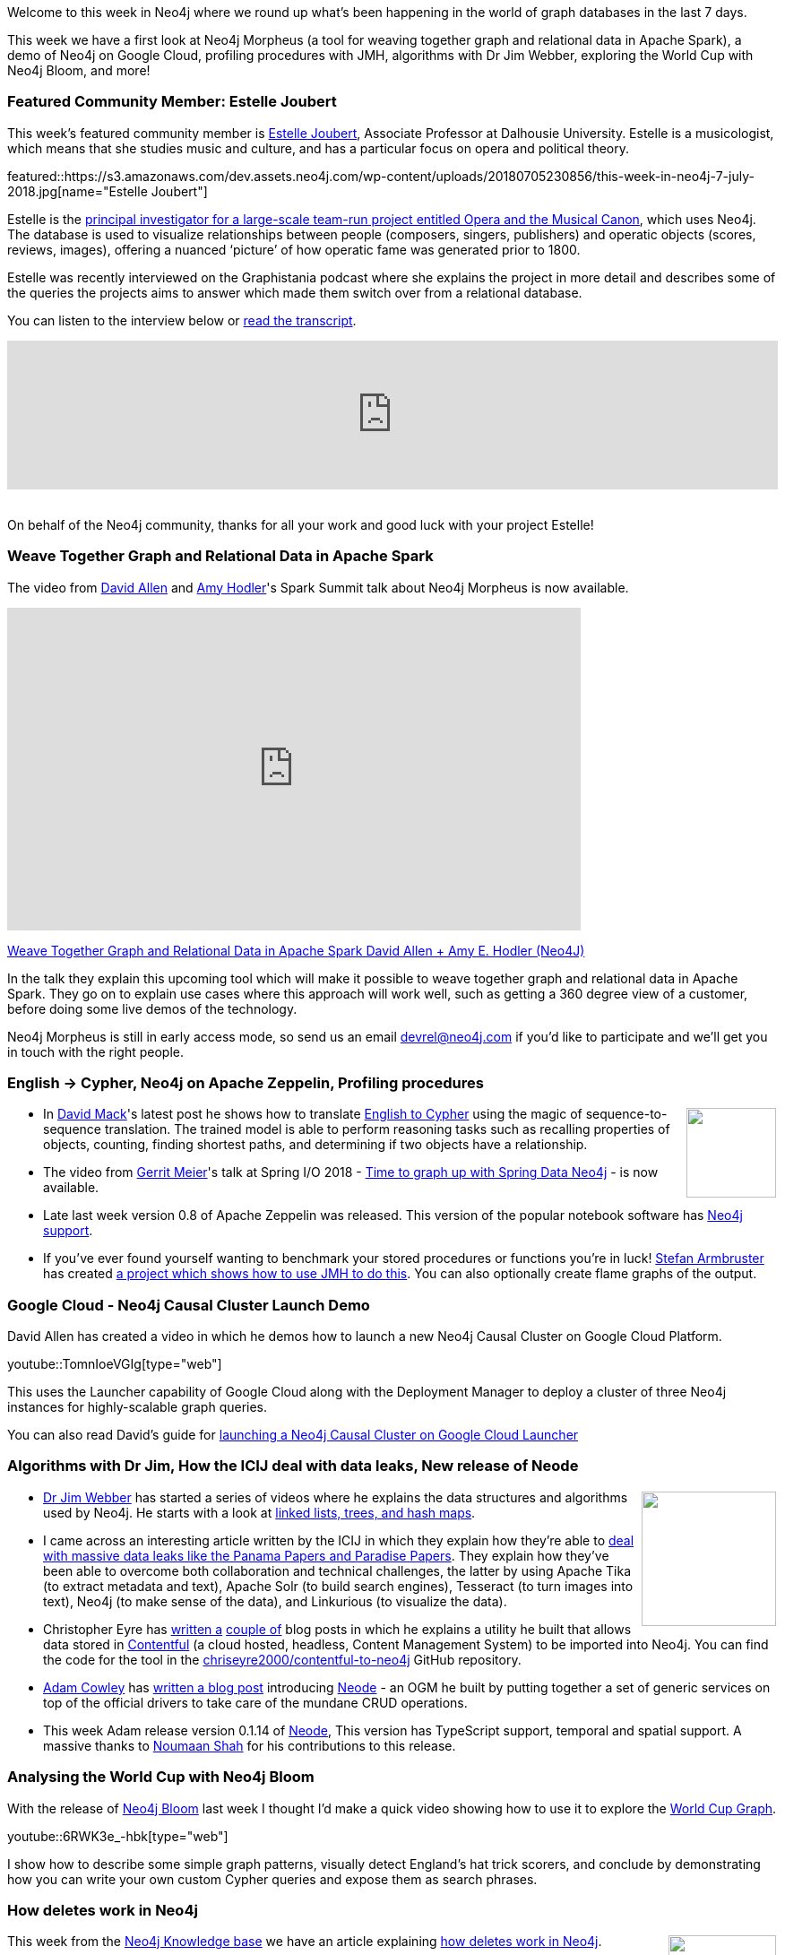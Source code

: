 ﻿:linkattrs:
:type: "web"

////
[Keywords/Tags:]
<insert-tags-here>


[Meta Description:]
Discover what's new in Neo4j for the week of 7 July 2018, including Neo4j Morpheus, a demo of Neo4j on Google Cloud, and algorithms with Dr Jim Webber.


[Primary Image File Name:]
this-week-neo4j-31-march-2018.jpg

[Primary Image Alt Text:]
Explore everything that's happening in the Neo4j community for the week of 9 June 2018

[Headline:]
This Week in Neo4j – abc

[Body copy:]
////

Welcome to this week in Neo4j where we round up what's been happening in the world of graph databases in the last 7 days.

This week we have a first look at Neo4j Morpheus (a tool for weaving together graph and relational data in Apache Spark), a demo of Neo4j on Google Cloud, profiling procedures with JMH, algorithms with Dr Jim Webber, exploring the World Cup with Neo4j Bloom, and more!

[[featured-community-member]]
=== Featured Community Member: Estelle Joubert

This week’s featured community member is https://twitter.com/estellejoubert[Estelle Joubert^], Associate Professor at Dalhousie University. Estelle is a musicologist, which means that she studies music and culture, and has a particular focus on opera and political theory.

featured::https://s3.amazonaws.com/dev.assets.neo4j.com/wp-content/uploads/20180705230856/this-week-in-neo4j-7-july-2018.jpg[name="Estelle Joubert"]

Estelle is the https://www.dal.ca/faculty/arts/school-of-performing-arts/faculty-staff/our-faculty/musicology/estelle-joubert.html[principal investigator for a large-scale team-run project entitled Opera and the Musical Canon^], which uses Neo4j. The database is used to visualize relationships between people (composers, singers, publishers) and operatic objects (scores, reviews, images), offering a nuanced ‘picture’ of how operatic fame was generated prior to 1800. 

Estelle was recently interviewed on the Graphistania podcast where she explains the project in more detail and describes some of the queries the projects aims to answer which made them switch over from a relational database.

You can listen to the interview below or http://blog.bruggen.com/2018/06/podcast-interview-with-estelle-joubert.html[read the transcript^].

++++
<iframe width="100%" height="166" scrolling="no" frameborder="no" src="https://w.soundcloud.com/player/?url=https%3A//api.soundcloud.com/tracks/461891370&amp;color=44c13e"></iframe>
<br /><br />
++++

On behalf of the Neo4j community, thanks for all your work and good luck with your project Estelle!

[[neo4j-morpheus]]
=== Weave Together Graph and Relational Data in Apache Spark

The video from https://twitter.com/mdavidallen/[David Allen^] and https://twitter.com/amyhodler?lang=en[Amy Hodler^]'s Spark Summit talk about Neo4j Morpheus is now available.

++++
<iframe src="https://player.vimeo.com/video/274433801" width="640" height="360" frameborder="0" webkitallowfullscreen mozallowfullscreen allowfullscreen></iframe>
<p><a href="https://vimeo.com/274433801">Weave Together Graph and Relational Data in Apache Spark David Allen + Amy E. Hodler (Neo4J)</a></p>
++++

In the talk they explain this upcoming tool which will make it possible to weave together graph and relational data in Apache Spark. They go on to explain use cases where this approach will work well, such as getting a 360 degree view of a customer, before doing some live demos of the technology.

Neo4j Morpheus is still in early access mode, so send us an email devrel@neo4j.com if you'd like to participate and we'll get you in touch with the right people.

[[english-cypher-zeppelin-profiling]]
=== English -> Cypher, Neo4j on Apache Zeppelin, Profiling procedures

++++
<div style="float:right; padding: 2px	">
<img src="https://s3.amazonaws.com/dev.assets.neo4j.com/wp-content/uploads/20180706014800/1_4PrpHFMZ-f-ysX3TEOu-wg%402x.png" width="100px"  />
</div>
++++

* In https://twitter.com/DavidHHMack[David Mack^]'s latest post he shows how to translate https://medium.com/octavian-ai/answering-english-questions-using-knowledge-graphs-and-sequence-translation-2acbaa35a21d[English to Cypher^] using the magic of sequence-to-sequence translation. The trained model is able to perform reasoning tasks such as recalling properties of objects, counting, finding shortest paths, and determining if two objects have a relationship.

* The video from https://twitter.com/meistermeier?lang=en[Gerrit Meier^]'s talk at Spring I/O 2018 - https://www.youtube.com/watch?v=M15wR5YA-lc&feature=youtu.be[Time to graph up with Spring Data Neo4j^] - is now available.

* Late last week version 0.8 of Apache Zeppelin was released. This version of the popular notebook software has https://zeppelin.apache.org/docs/0.8.0/interpreter/neo4j.html[Neo4j support^]. 

* If you've ever found yourself wanting to benchmark your stored procedures or functions you're in luck! https://twitter.com/darthvader42?lang=en[Stefan Armbruster^] has created https://github.com/sarmbruster/neo4j-jmh[a project which shows how to use JMH to do this^]. You can also optionally create flame graphs of the output.

[[google-cloud-launcher]]
=== Google Cloud - Neo4j Causal Cluster Launch Demo

David Allen has created a video in which he demos how to launch a new Neo4j Causal Cluster on Google Cloud Platform. 

youtube::TomnIoeVGIg[type={type}]

This uses the Launcher capability of Google Cloud along with the Deployment Manager to deploy a cluster of three Neo4j instances for highly-scalable graph queries.  

You can also read David's guide for https://neo4j.com/developer/neo4j-cloud-google-cloud-launcher/[launching a Neo4j Causal Cluster on Google Cloud Launcher^]

[[dr-jim-contentful-icij]]
=== Algorithms with Dr Jim, How the ICIJ deal with data leaks, New release of Neode

++++
<div style="float:right; padding: 2px	">
<img src="https://s3.amazonaws.com/dev.assets.neo4j.com/wp-content/uploads/20180706025817/JimWebber-300x3001.png" width="150px"  />
</div>
++++

* https://twitter.com/jimwebber?lang=en[Dr Jim Webber^] has started a series of videos where he explains the data structures and algorithms used by Neo4j. He starts with a look at https://www.youtube.com/watch?v=NlT21Ceg3y0[linked lists, trees, and hash maps^].

* I came across an interesting article written by the ICIJ in which they explain how they're able to https://www.icij.org/blog/2018/07/how-icij-deals-with-massive-data-leaks-like-the-panama-papers-and-paradise-papers/[deal with massive data leaks like the Panama Papers and Paradise Papers^]. They explain how they've been able to overcome both collaboration and technical challenges, the latter by using Apache Tika (to extract metadata and text), Apache Solr (to build search engines), Tesseract (to turn images into text), Neo4j (to make sense of the data), and Linkurious (to visualize the data).


* Christopher Eyre has https://devrantsblog.wordpress.com/2018/07/01/viewing-contentful-data-in-neo4j/[written a^] https://devrantsblog.wordpress.com/2018/06/30/viewing-a-contentful-space-in-neo4j-part-2/[couple of^] blog posts in which he explains a utility he built that allows data stored in https://www.contentful.com/[Contentful^] (a cloud hosted, headless, Content Management System) to be imported into Neo4j. You can find the code for the tool in the https://github.com/chriseyre2000/contentful-to-neo4j[chriseyre2000/contentful-to-neo4j^] GitHub repository.

* https://twitter.com/adamcowley[Adam Cowley^] has https://medium.com/neo4j/interacting-with-neo4j-in-nodejs-using-the-neode-object-mapper-3d99cb324546[written a blog post^] introducing https://www.npmjs.com/package/neode[Neode^] - an OGM he built by putting together a set of generic services on top of the official drivers to take care of the mundane CRUD operations.

* This week Adam release version 0.1.14 of https://www.npmjs.com/package/neode[Neode^], This version has TypeScript support, temporal and spatial support. A massive thanks to https://twitter.com/noumaanshah[Noumaan Shah^] for his contributions to this release.

[[world-cup-bloom]]
=== Analysing the World Cup with Neo4j Bloom

With the release of https://neo4j.com/bloom/[Neo4j Bloom^] last week I thought I'd make a quick video showing how to use it to explore the https://medium.com/neo4j/world-cup-2018-graph-19fbac0a75db[World Cup Graph^].

youtube::6RWK3e_-hbk[type={type}]

I show how to describe some simple graph patterns, visually detect England's hat trick scorers, and conclude by demonstrating how you can write your own custom Cypher queries and expose them as search phrases. 


[[knowledge-base]]
=== How deletes work in Neo4j

++++
<div style="float:right; padding: 2px	">
<img src="https://s3.amazonaws.com/dev.assets.neo4j.com/wp-content/uploads/20180112025916/learn-2999580_640.jpg" width="120px"  />
</div>
++++

This week from the https://neo4j.com/developer/kb/[Neo4j Knowledge base^] we have an article explaining https://neo4j.com/developer/kb/how-deletes-workin-neo4j/[how deletes work in Neo4j^].

This article explains what happens when you delete nodes, relationships, and properties, and why, contrary to expectations, you will see the amount of space taken on the filesystem increase when doing bulk delete operations.

[[podcast]]
=== On the podcast: Matt Casters

++++
<div style="float:right; padding: 2px	">
<img src="https://s3.amazonaws.com/dev.assets.neo4j.com/wp-content/uploads/20180525061943/logopodcast.jpg" width="100px"  />
</div>
++++
This week on the podcast https://twitter.com/rvanbruggen[Rik^] interviewed Matt Casters, Chief Solutions Architect at Neo4j.

They talk about his experience building the https://sourceforge.net/projects/pentaho/[Pentaho Kettle^] integration tool, his more recent work extending it to load data from streaming data sources (like Kafka) into Neo4j, as well as his new role in the solutions team at Neo4j.

You can listen to the interview below or http://blog.bruggen.com/2018/07/podcast-interview-with-matt-casters.html[read the transcript^].

++++
<iframe width="100%" height="166" scrolling="no" frameborder="no" src="https://w.soundcloud.com/player/?url=https%3A//api.soundcloud.com/tracks/467548923&amp;color=44c13e"></iframe>
<br /> <br />
++++

[[apoc-youtube]]
=== APOC YouTube Series: Load JSON, Load JDBC, Bulk loading data

++++
<div style="float:right; padding: 2px	">
<img src="https://s3.amazonaws.com/dev.assets.neo4j.com/wp-content/uploads/20180629061434/apoc-neo4j-user-defined-procedures1.gif" width="120px"  />
</div>
++++

This week https://twitter.com/mesirii[Michael^] released 4 more videos in the Neo4j APOC YouTube series:

* https://www.youtube.com/watch?v=yEN6TCL8WGk&list=PL9Hl4pk2FsvXEww23lDX_owoKoqqBQpdq&index=4&t=0s[Exploring Neo4j Database Metadata in APOC (#3)^]

* https://www.youtube.com/watch?v=M1P1IlQdb5M&list=PL9Hl4pk2FsvXEww23lDX_owoKoqqBQpdq&index=4[Loading Data from JSON Web APIs into Neo4j with apoc.load.json (#4)^]

* https://www.youtube.com/watch?v=e8UfOHJngQA&index=5&list=PL9Hl4pk2FsvXEww23lDX_owoKoqqBQpdq[Load Data from Relational DBs with JDBC and APOC (#5)^]

* https://www.youtube.com/watch?v=t1Nr5C5TAYs&index=6&list=PL9Hl4pk2FsvXEww23lDX_owoKoqqBQpdq[Efficiently Updating and Inserting Data With apoc.periodic.iterate (#6)^] 

You can find a list of all the videos so far in https://www.youtube.com/playlist?list=PL9Hl4pk2FsvXEww23lDX_owoKoqqBQpdq[the Neo4j APOC Utility Library HowTo Series playlist^].


////
[[projects-knowledge-mortality-rdf-graph]]
=== Projects to play with: Knowledge Graph, Mortality Explorer, RDF -> Graph

++++
<div style="float:right; padding: 2px	">
<img src="https://s3.amazonaws.com/dev.assets.neo4j.com/wp-content/uploads/20180621070618/Octocat.png" width="120px"  />
</div>
++++

On my GitHub travels I came across a few interesting projects that you can take a look at if you get some time over the weekend.

* <text>
////


[[meetups]]
=== Next Week

What’s happening next week in the world of graph databases?

[options="header"]
|=========================================================
|Date |Title | Group | Speaker 

| July 11th 2018 | https://www.meetup.com/graphdb-london/events/251240708/[Hands On Neo4j: Building Graph Backed Applications^] | https://www.meetup.com/graphdb-london/[Neo4j - London User Group^] | https://twitter.com/technige?lang=en[Nigel Small^] 

|=========================================================


=== Tweet of the Week

My favourite tweet this week was by https://twitter.com/rugsor[Rune Sørensen^]:

tweet::1014829283162902528[type={type}]

Don't forget to RT if you liked it too. 

That’s all for this week. Have a great weekend!

Cheers, Mark
